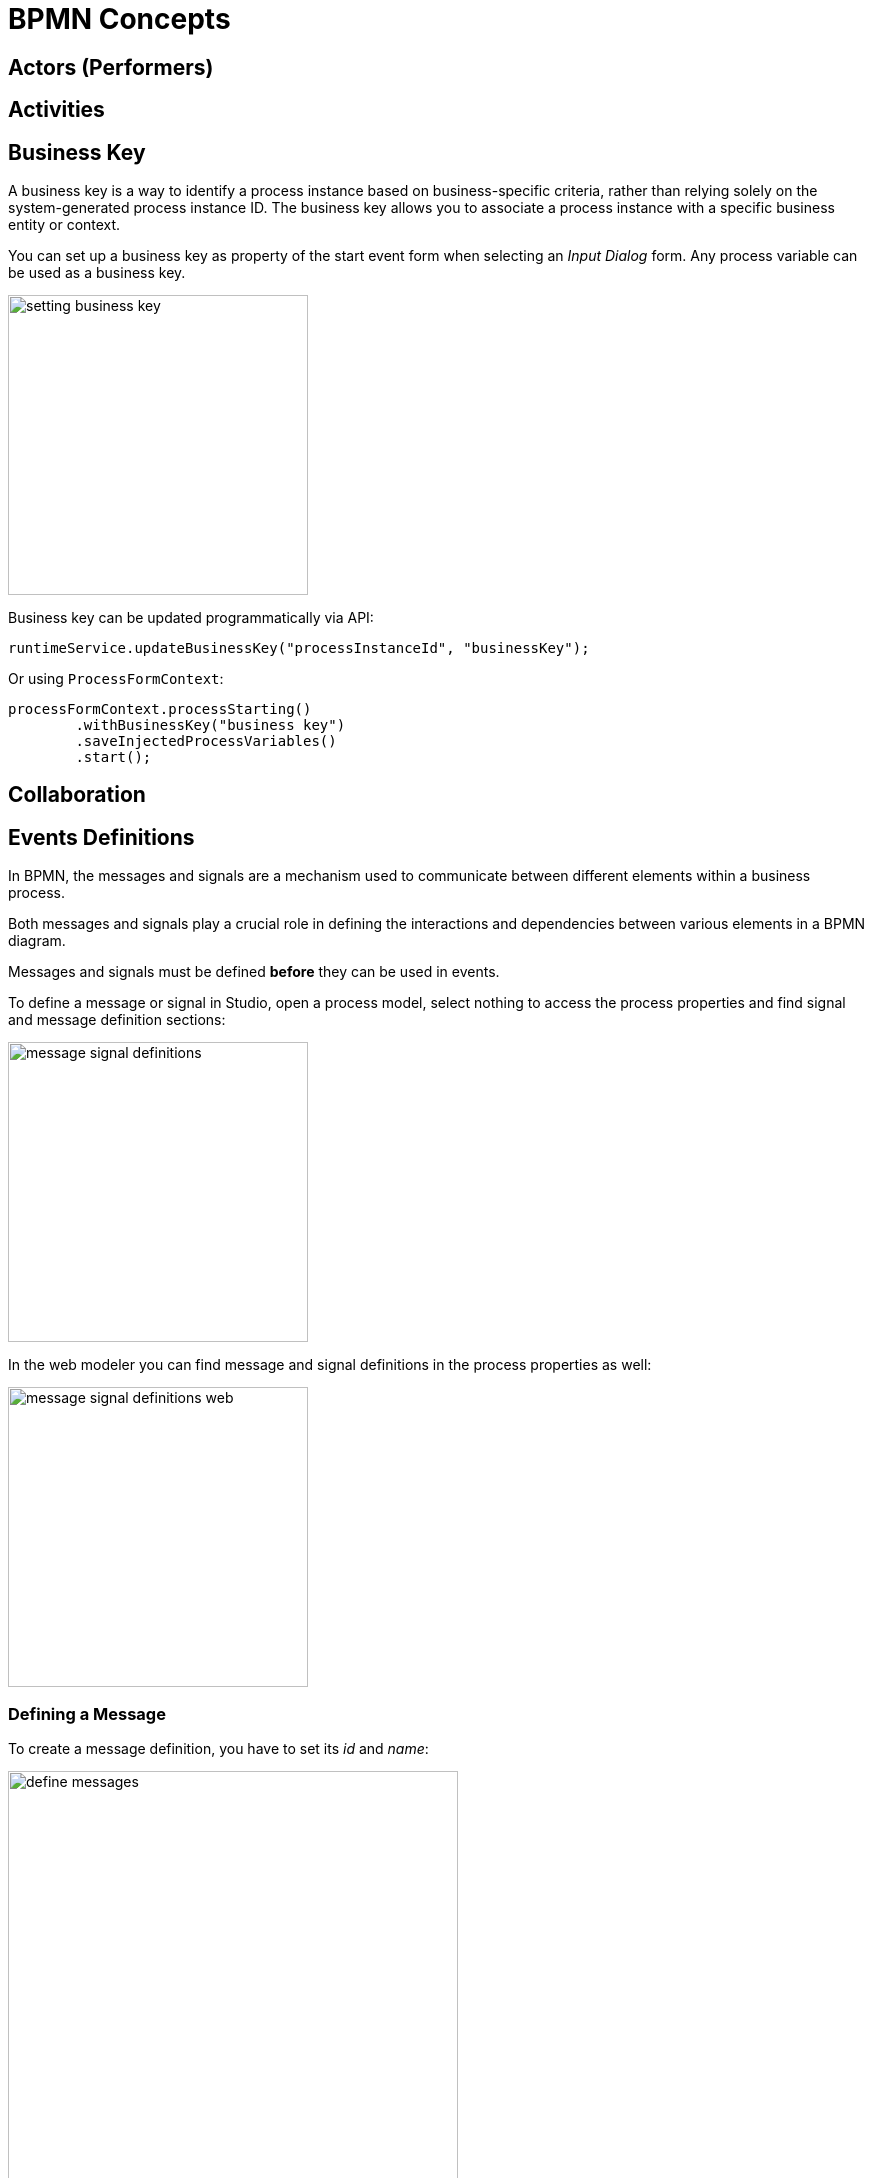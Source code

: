 = BPMN Concepts

[[actors]]
== Actors (Performers)

[[activities]]
== Activities


[[business-key]]
== Business Key
A business key is a way to identify a process instance based on business-specific criteria, rather than relying solely on the system-generated process instance ID.
The business key allows you to associate a process instance with a specific business entity or context.

//todo -- определиться с бизнес-ключом, чтоб задаввать его как свойство процесса
You can set up a business key as property of the start event form when selecting an _Input Dialog_ form. Any process variable can be used as a business key.

image::bpmn-subprocesses/setting-business-key.png[,300]

Business key can be updated programmatically via API:

[source,java]
----
runtimeService.updateBusinessKey("processInstanceId", "businessKey");
----

Or using `ProcessFormContext`:

[source,java]
----
processFormContext.processStarting()
        .withBusinessKey("business key")
        .saveInjectedProcessVariables()
        .start();
----


[[collaboration]]
== Collaboration

[[events-definitions]]
== Events Definitions

In BPMN, the messages and signals are a mechanism used to communicate between different elements within a business process.

Both messages and signals play a crucial role in defining the interactions and dependencies between various elements in a BPMN diagram.

Messages and signals must be defined *before* they can be used in events.

To define a message or signal in Studio, open a process model, select nothing to access the process properties and find signal and message definition sections:

image::bpmn-events/message-signal-definitions.png[,300]

In the web modeler you can find message and signal definitions in the process properties as well:

image::bpmn-events/message-signal-definitions-web.png[,300]


[[message-definition]]
=== Defining a Message
To create a message definition, you have to set its _id_ and _name_:

image::bpmn-events/define-messages.png[,450]

[[signal-definition]]
=== Defining a Signal

To create a signal definition, you have to set its _id_ and _name_; besides, you must select a _scope_ parameter, _Global_ or _Process instance_:

image::bpmn-events/define-signal.png[,550]

[[errors-definition]]
=== Errors Definition

image::bpmn-events/errors-definition.png[,400]


=== XML Representation

Message, signal, and error definitions in XML file are located usually between _<process>_ and _<diagram>_ sections.

[source, xml]
----
  </process>
  <message id="green" name="Green" /> <1>
  <message id="yellow" name="Yellow" />
  <message id="red" name="Red" />
  <signal id="ready" name="Ready" flowable:scope="global" /> <2>
  <signal id="stop" name="Stop" flowable:scope="processInstance" />
  <bpmndi:BPMNDiagram id="BPMNDiagram_process">
----
<1> - Message definition
<2> - Signal definition

[NOTE]
====
If you plan to use the same messages and signals in various processes, you have to create their definitions in each BPMN model.
====

[[errors-handling]]
== Errors Handling
//todo: review required


[[errors-catching]]
=== Errors Catching

Errors can be thrown by xref:bpmn-events.adoc#error-end-event[error end events] or programmatically.

A thrown error *MUST* be caught by an error catch event, specifically using an error boundary event or an error event subprocess. Otherwise, it causes an exception.

==== Catching Error by Boundary Event

When an error event is caught, the activity on which the boundary event is defined is destroyed, also destroying all current executions within (concurrent activities, nested subprocesses, and so on). Process execution continues following the outgoing sequence flow of the boundary event.

image::bpmn-events/error-catching-boundary.png[,300]

==== Event Subprocess Priority

Event subprocess has a priority over the error boundary event. So, when an error occurs, the subprocess starts, but the boundary error handler never be activated.

image::bpmn-events/start-error-event-example-2.png[,500]


==== Error Propagation

Suppose, the process has parallel paths with call activities, each of them may throw an error. Then, it's possible to use error boundary events without outgoing flows if there is an event subprocess for handling errors:

image::bpmn-events/parallel-errors catcing.png[,500]

The error, thrown inside call activity will be propagated to the top-level process and caught by event subprocess.


//todo -- непонятно у Флоубл
// Such an error will propagate its parent scopes upwards until a scope is found on which a boundary error event is defined that matches the error event definition.


==== Matching Errors

Usually, error event has a code. Sometimes the code can be omitted, then `id` parameter will be used.

*Single error catching event*

When there is only one error catching event in the given scope, it catches *ALL* errors with any codes.

In the example below, the single error catching event catches both errors with codes 1 and 2. If in the error catching event set parameter _Error_, it will be ignored.

image::bpmn-events/error-one-catch-many.png[,600]

An event subprocess with error start event works the same way -- it will catch any error.

*Matched errors codes*

In the other example, we can see designated error catching events for every type of errors:

image::bpmn-events/matching-errors.png[,600]

Respectively, if error #1 occurs, the first catching evens will be activated, if error #2 -- the second one.

[NOTE]
====
The BPM engine considers the error events matching when they refer to the same _error definition_.
====

*Error code doesn't match*

When a code of thrown error doesn't match any error catching event, the first defined error will be activated.

image::bpmn-events/error-code-not-match.png[,600]

The *first* means here which of boundary events is higher in the XML file:

[source,xml]
----
...
    <boundaryEvent id="Event_02" name="Catch error 2"
        attachedToRef="Activity_13z00xo"> <1>
      <outgoing>Flow_06d3rwf</outgoing>
      <errorEventDefinition id="ErrorEventDefinition_0w90u2d" />
    </boundaryEvent>
    <sequenceFlow id="Flow_1b1df9j" sourceRef="Event_01" targetRef="Activity_0tcie7m" />
    <sequenceFlow id="Flow_1trubue" sourceRef="Activity_0tcie7m" targetRef="Event_1073oeg" />
    <boundaryEvent id="Event_01" name="Catch error 1"
        attachedToRef="Activity_13z00xo"> <2>
      <outgoing>Flow_1b1df9j</outgoing>
      <errorEventDefinition id="ErrorEventDefinition_1aum1e6" />
    </boundaryEvent>
...
----
<1> -- Boundary event #2 defined first
<2> -- Boundary event #1 defined second

So, in our case, catching event #2 will be activated when the code of thrown error is "500".

[NOTE]
====
The same is applicable to boundary events attached to task or call activity.
====

*Errors without code*

The parameter `errorCode` can be omitted. In this case, `errorId` will be used instead.

For example, thrown error has a code "green":

[source,xml]
----
  <error id="err_green" name="Error green" errorCode="green" />
----

But catching event set to the error with id = "green" and without code:

[source,xml]
----
  <error id="green" name="Err1"/>
----

Those errors will be matched.

*Errors thrown programmatically*

When the error is generated programmatically, it has only code but not id:

[source,java]
----
throw new BpmnError("500");
----


[[unhandled-errors]]
=== Unhandled errors

When an error is thrown and not caught, a Flowable exception will be thrown.

// image::bpmn-events/multi-errors-example.png[,600]


[[expressions]]
== Expressions


[[markers]]
== Markers

A _marker_ refers to specific symbols or indicators used within the graphical representation of a process to convey additional information about the activities or events.

Markers are visual elements that provide quick insights into the behavior or characteristics of a process element. They help to differentiate between various types of activities, events, or gateways.

Types of markers:

* *Subprocess Marker*: A plus sign (+) in the upper left corner of a rounded rectangle indicates that the activity is a subprocess that can be expanded to show its internal details.

* *Event Markers*: Different symbols within circles can indicate the type of event (e.g., message, timer, error) and whether it is a catching or throwing event.

* *Multi-instance markers*: Three short vertical or horizontal lines indicating that an activity (task or subprocess) can be executed multiple times in parallel or sequentially.



[[participants]]
== Participants


[[process-definition]]
== Process Definitions

[[process-instance]]
== Process Instances


[[subscriptions]]
== Subscriptions

[[message-subscription]]
=== Message subscription

[[signal-subscription]]
=== Signal subscription


[[tokens]]
== Tokens


[[waiting-state]]
== Waiting State
